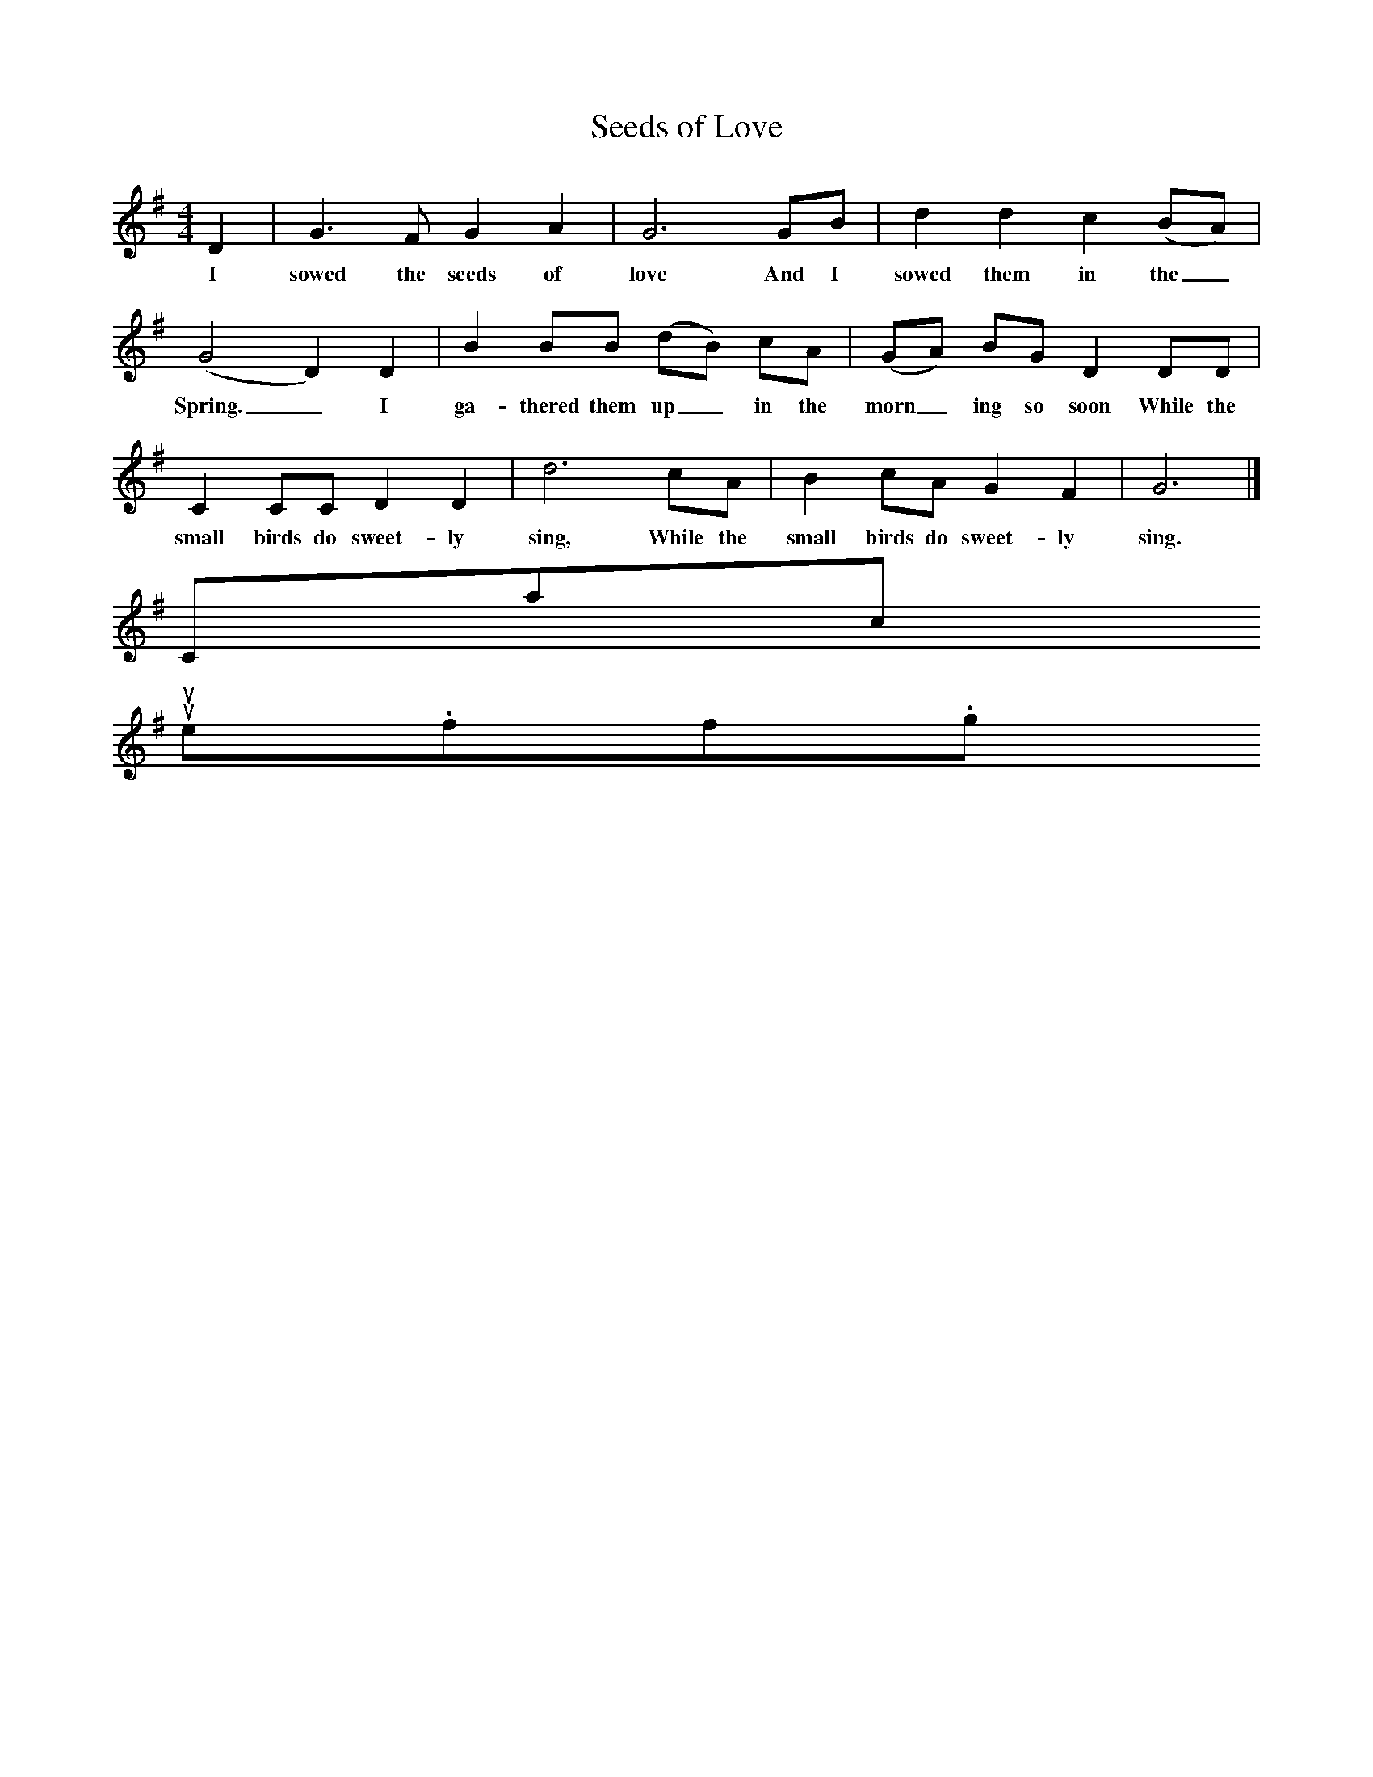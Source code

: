 X:1
T:Seeds of Love
M:4/4
L:1/8
K:G
D2|G3F G2A2|G6GB|d2d2c2(BA)|(G4D2)D2|B2BB (dB) cA|(GA) BG D2DD|C2CC D2D2|d6cA|B2cA G2F2|G6|]
w:I sowed the seeds of love And I sowed them in the_ Spring._I ga-thered them up_ in the morn_ing so soon While the small birds do sweet-ly sing, While the small birds do sweet-ly sing.
Contact us
suse.folkinfo.org
